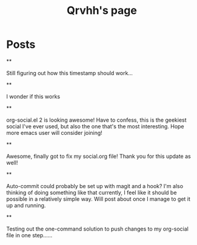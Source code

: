 #+TITLE: Qrvhh's page

#+NICK: Qrvhh

#+DESCRIPTION: Striving for the ultimate minimalist etc etc etc....

#+AVATAR: https://media.mstdn.social/accounts/avatars/111/348/090/707/184/525/original/0e6f7c7311f19321.png

#+LINK: https://blog.benedekvigh.hu

#+FOLLOW: https://sachachua.com/social.org

* Posts
**
:PROPERTIES:
:ID: 2025-09-25T15:14:00+02:00
:END:

Still figuring out how this timestamp should work...

**
:PROPERTIES:
:ID: 2025-09-25T15:23:30+0200
:LANG: 
:TAGS: 
:CLIENT: org-social.el
:MOOD: 
:END:

I wonder if this works

**
:PROPERTIES:
:ID: 2025-10-01T16:21:57+0200
:LANG: en
:TAGS: 
:CLIENT: org-social.el
:MOOD: curious
:END:

org-social.el 2 is looking awesome! Have to confess, this is the geekiest social I've ever used, but also the one that's the most interesting. Hope more emacs user will consider joining!

**
:PROPERTIES:
:ID: 2025-10-08T14:04:25+0200
:LANG: 
:TAGS: 
:CLIENT: org-social.el
:REPLY_TO: https://andros.dev/static/social.org#2025-10-07T12:04:13+0200
:MOOD: happy
:END:

Awesome, finally got to fix my social.org file! Thank you for this update as well!

**
:PROPERTIES:
:ID: 2025-10-15T08:49:53+0200
:LANG: en
:TAGS: 
:CLIENT: org-social.el
:REPLY_TO: https://codeberg.org/eludom/org-social/raw/branch/main/social.org#2025-10-13T07:40:24-0400
:MOOD: 
:END:

Auto-commit could probably be set up with magit and a hook? I'm also thinking of doing something like that currently, I feel like it should be possible in a relatively simple way. Will post about once I manage to get it up and running.

**
:PROPERTIES:
:ID: 2025-10-15T09:56:26+0200
:LANG: en
:TAGS: test
:CLIENT: org-social.el
:MOOD: 
:END:

Testing out the one-command solution to push changes to my org-social file in one step......
